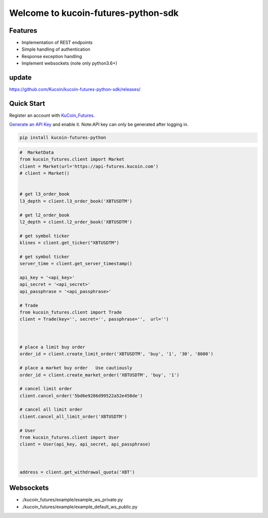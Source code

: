 ===============================
Welcome to kucoin-futures-python-sdk
===============================

.. image:: https://img.shields.io/pypi/l/python-kumex.svg
    :target: https://github.com/Kucoin/kucoin_futures-python-sdk/blob/master/LICENSE

.. image:: https://img.shields.io/badge/python-3.6%2B-green
    :target: https://pypi.org/project/python-kumex


Features
--------

- Implementation of REST endpoints
- Simple handling of authentication
- Response exception handling
- Implement websockets (note only python3.6+)

update
----------
https://github.com/Kucoin/kucoin-futures-python-sdk/releases/

Quick Start
-----------

Register an account with `KuCoin_Futures <https://futures.kucoin.com/signup?utm=api_github>`_.


`Generate an API Key <https://futures.kucoin.com/api/create>`_ and enable it.
Note:API key can only be generated after logging in.

.. code:: bash

    pip install kucoin-futures-python

.. code:: python

    #  MarketData
    from kucoin_futures.client import Market
    client = Market(url='https://api-futures.kucoin.com')
    # client = Market()


    # get l3_order_book
    l3_depth = client.l3_order_book('XBTUSDTM')

    # get l2_order_book
    l2_depth = client.l2_order_book('XBTUSDTM')

    # get symbol ticker
    klines = client.get_ticker("XBTUSDTM")

    # get symbol ticker
    server_time = client.get_server_timestamp()

    api_key = '<api_key>'
    api_secret = '<api_secret>'
    api_passphrase = '<api_passphrase>'

    # Trade
    from kucoin_futures.client import Trade
    client = Trade(key='', secret='', passphrase='',  url='')



    # place a limit buy order
    order_id = client.create_limit_order('XBTUSDTM', 'buy', '1', '30', '8600')

    # place a market buy order   Use cautiously
    order_id = client.create_market_order('XBTUSDTM', 'buy', '1')

    # cancel limit order
    client.cancel_order('5bd6e9286d99522a52e458de')

    # cancel all limit order
    client.cancel_all_limit_order('XBTUSDTM')

    # User
    from kucoin_futures.client import User
    client = User(api_key, api_secret, api_passphrase)



    address = client.get_withdrawal_quota('XBT')

Websockets
----------
- ./kucoin_futures/example/example_ws_private.py
- ./kucoin_futures/example/example_default_ws_public.py
